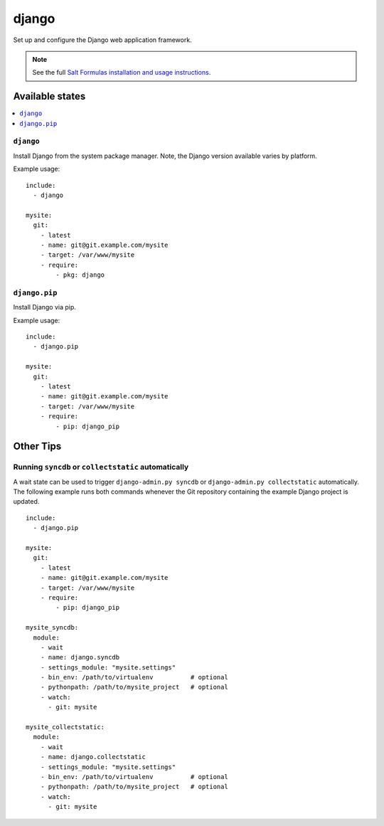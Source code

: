 ======
django
======

Set up and configure the Django web application framework.

.. note::

    See the full `Salt Formulas installation and usage instructions
    <http://docs.saltstack.com/topics/conventions/formulas.html>`_.

Available states
================

.. contents::
    :local:

``django``
----------

Install Django from the system package manager. Note, the Django version
available varies by platform.

Example usage::

    include:
      - django

    mysite:
      git:
        - latest
        - name: git@git.example.com/mysite
        - target: /var/www/mysite
        - require:
            - pkg: django

``django.pip``
--------------

Install Django via pip.

Example usage::

    include:
      - django.pip

    mysite:
      git:
        - latest
        - name: git@git.example.com/mysite
        - target: /var/www/mysite
        - require:
            - pip: django_pip

Other Tips
==========

Running ``syncdb`` or ``collectstatic`` automatically
-----------------------------------------------------

A wait state can be used to trigger ``django-admin.py syncdb`` or
``django-admin.py collectstatic`` automatically. The following example runs
both commands whenever the Git repository containing the example Django project
is updated.

::

    include:
      - django.pip

    mysite:
      git:
        - latest
        - name: git@git.example.com/mysite
        - target: /var/www/mysite
        - require:
            - pip: django_pip

    mysite_syncdb:
      module:
        - wait
        - name: django.syncdb
        - settings_module: "mysite.settings"
        - bin_env: /path/to/virtualenv          # optional
        - pythonpath: /path/to/mysite_project   # optional
        - watch:
          - git: mysite

    mysite_collectstatic:
      module:
        - wait
        - name: django.collectstatic
        - settings_module: "mysite.settings"
        - bin_env: /path/to/virtualenv          # optional
        - pythonpath: /path/to/mysite_project   # optional
        - watch:
          - git: mysite
